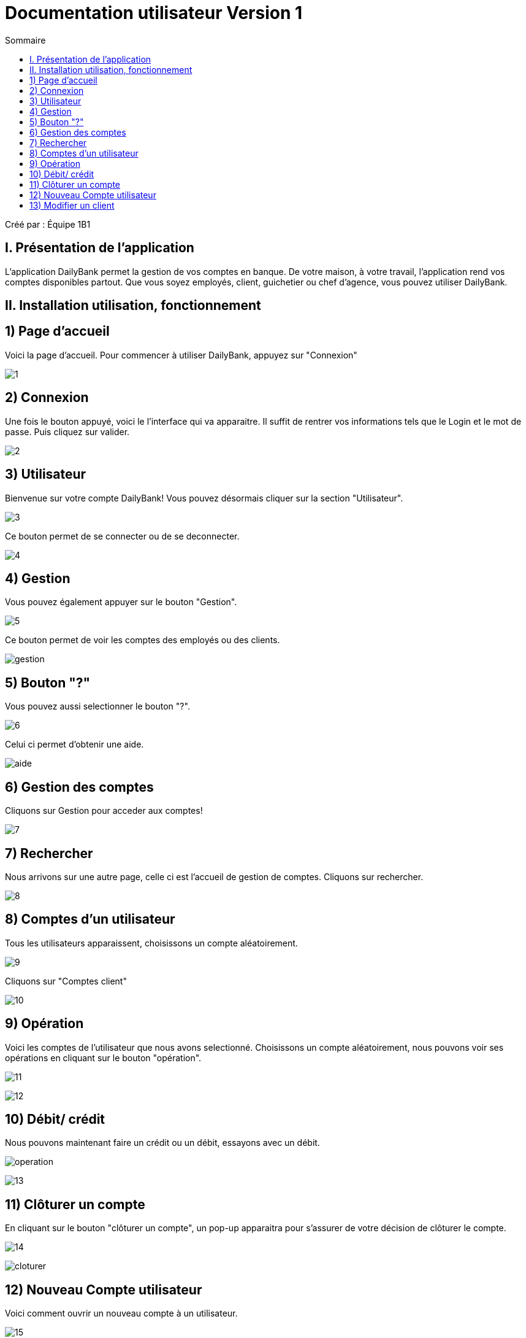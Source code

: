 = Documentation utilisateur Version 1
:toc:
:toc-title: Sommaire

Créé par : Équipe 1B1

== I. Présentation de l'application
[.text-justify]
L'application DailyBank permet la gestion de vos comptes en banque. De votre maison, à votre travail, l'application rend vos comptes disponibles partout. Que vous soyez employés, client, guichetier ou chef d'agence, vous pouvez utiliser DailyBank.



== II. Installation utilisation, fonctionnement

== 1) Page d'accueil
Voici la page d'accueil. Pour commencer à utiliser DailyBank, appuyez sur "Connexion"

image:Image Doc Util/1.jpg[]

== 2) Connexion
Une fois le bouton appuyé, voici le l'interface qui va apparaitre. Il suffit de rentrer vos informations tels que le Login et le mot de passe. Puis cliquez sur valider.

image:Image Doc Util/2.jpg[]

== 3) Utilisateur
Bienvenue sur votre compte DailyBank!
Vous pouvez désormais cliquer sur la section "Utilisateur".

image:Image Doc Util/3.jpg[]

Ce bouton permet de se connecter ou de se deconnecter.

image:Image Doc Util/4.jpg[]

== 4) Gestion
Vous pouvez également appuyer sur le bouton "Gestion".

image:Image Doc Util/5.jpg[]

Ce bouton permet de voir les comptes des employés ou des clients.

image:Image Doc Util/gestion.PNG[]

== 5) Bouton "?"
Vous pouvez aussi selectionner le bouton "?".

image:Image Doc Util/6.jpg[]

Celui ci permet d'obtenir une aide.

image:Image Doc Util/aide.PNG[]

== 6) Gestion des comptes
Cliquons sur Gestion pour acceder aux comptes!

image:Image Doc Util/7.jpg[]

== 7) Rechercher
Nous arrivons sur une autre page, celle ci est l'accueil de gestion de comptes. Cliquons sur rechercher.

image:Image Doc Util/8.jpg[]

== 8) Comptes d'un utilisateur
Tous les utilisateurs apparaissent, choisissons un compte aléatoirement.

image:Image Doc Util/9.jpg[]

Cliquons sur "Comptes client"

image:Image Doc Util/10.jpg[]

== 9) Opération

Voici les comptes de l'utilisateur que nous avons selectionné. Choisissons un compte aléatoirement, nous pouvons voir ses opérations en cliquant sur le bouton "opération".

image:Image Doc Util/11.jpg[]

image:Image Doc Util/12.jpg[]

== 10) Débit/ crédit
Nous pouvons maintenant faire un crédit ou un débit, essayons avec un débit.

image:Image Doc Util/operation.PNG[]

image:Image Doc Util/13.jpg[]



== 11) Clôturer un compte
En cliquant sur le bouton "clôturer un compte", un pop-up apparaitra pour s'assurer de votre décision de clôturer le compte.

image:Image Doc Util/14.jpg[]


image:Image Doc Util/cloturer.PNG[]

== 12) Nouveau Compte utilisateur
Voici comment ouvrir un nouveau compte à un utilisateur.

image:Image Doc Util/15.jpg[]

image:Image Doc Util/16.jpg[]

== 13) Modifier un client
Pour finir, vous avez la possibilité de modifier un client dans la partie gestion client.

image:Image Doc Util/17.jpg[]

image:Image Doc Util/18.jpg[]
